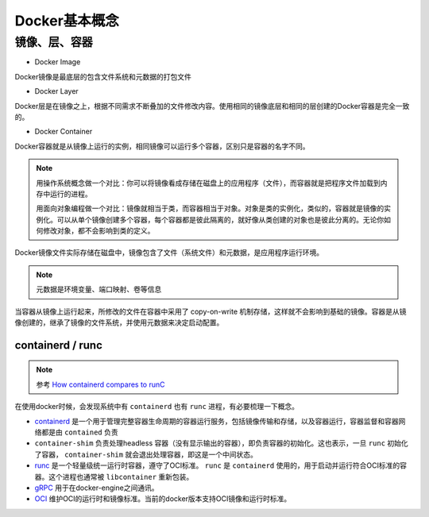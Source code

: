 .. _docker-concept:

===========================
Docker基本概念
===========================

镜像、层、容器
------------------

.. image:: ../_static/docker/docker_image_layer_container.png
   :scale: 50

* Docker Image

Docker镜像是最底层的包含文件系统和元数据的打包文件

* Docker Layer

Docker层是在镜像之上，根据不同需求不断叠加的文件修改内容。使用相同的镜像底层和相同的层创建的Docker容器是完全一致的。

* Docker Container

Docker容器就是从镜像上运行的实例，相同镜像可以运行多个容器，区别只是容器的名字不同。

.. note::

   用操作系统概念做一个对比：你可以将镜像看成存储在磁盘上的应用程序（文件），而容器就是把程序文件加载到内存中运行的进程。

   用面向对象编程做一个对比：镜像就相当于类，而容器相当于对象。对象是类的实例化，类似的，容器就是镜像的实例化。可以从单个镜像创建多个容器，每个容器都是彼此隔离的，就好像从类创建的对象也是彼此分离的。无论你如何修改对象，都不会影响到类的定义。

.. image:: ../_static/docker/docker_image_container.png
   :scale: 50

Docker镜像文件实际存储在磁盘中，镜像包含了文件（系统文件）和元数据，是应用程序运行环境。

.. note::

   元数据是环境变量、端口映射、卷等信息

当容器从镜像上运行起来，所修改的文件在容器中采用了 copy-on-write 机制存储，这样就不会影响到基础的镜像。容器是从镜像创建的，继承了镜像的文件系统，并使用元数据来决定启动配置。

containerd / runc 
====================

.. note::

   参考 `How containerd compares to runC <https://stackoverflow.com/questions/41645665/how-containerd-compares-to-runc>`_

在使用docker时候，会发现系统中有 ``containerd`` 也有 ``runc`` 进程，有必要梳理一下概念。

- `containerd <http://containerd.io/>`_ 是一个用于管理完整容器生命周期的容器运行服务，包括镜像传输和存储，以及容器运行，容器监督和容器网络都是由 ``contained`` 负责
- ``container-shim`` 负责处理headless 容器（没有显示输出的容器），即负责容器的初始化。这也表示，一旦 ``runc`` 初始化了容器， ``container-shim`` 就会退出处理容器，即这是一个中间状态。
- `runc <http://runc.io/>`_ 是一个轻量级统一运行时容器，遵守了OCI标准。 ``runc`` 是 ``containerd`` 使用的，用于启动并运行符合OCI标准的容器。这个进程也通常被 ``libcontainer`` 重新包装。
- `gRPC <http://www.grpc.io/>`_ 用于在docker-engine之间通讯。
- `OCI <https://www.opencontainers.org/>`_ 维护OCI的运行时和镜像标准。当前的docker版本支持OCI镜像和运行时标准。

.. image:: ../_static/docker/docker_containerd_runc.png
